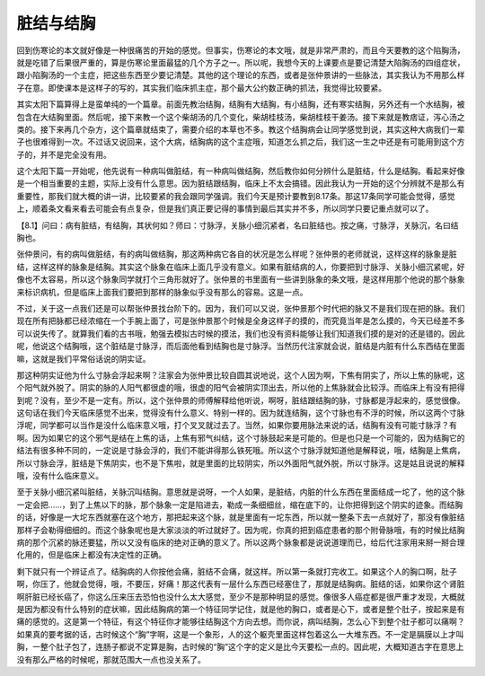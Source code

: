 脏结与结胸
=============

回到伤寒论的本文就好像是一种很痛苦的开始的感觉。但事实，伤寒论的本文哦，就是非常严肃的，而且今天要教的这个陷胸汤，就是吃错了后果很严重的，算是伤寒论里面最猛的几个方子之一。所以呢，我想今天的上课要点是要记清楚大陷胸汤的四组症状，跟小陷胸汤的一个主症，把这些东西至少要记清楚。其他的这个理论的东西，或者是张仲景讲的一些脉法，其实我认为不用那么样子在意。即使课本是这样子的写的，其实我们临床抓主症，那个最大公约数正确的抓法，我觉得比较要紧。
 
其实太阳下篇算得上是蛮单纯的一个篇章。前面先教治结胸，结胸有大结胸，有小结胸，还有寒实结胸，另外还有一个水结胸，被包含在大结胸里面。然后呢，接下来教一个这个柴胡汤的几个变化，柴胡桂枝汤，柴胡桂枝干姜汤。接下来就是教痞证，泻心汤之类的。接下来再几个杂方，这个篇章就结束了，需要介绍的本草也不多。教这个结胸病会让同学感觉到说，其实这种大病我们一辈子也很难得到一次。不过话又说回来，这个大病，结胸病的这个主症哦，知道怎么抓之后，我们这一生之中还是有可能用到这个方子的，并不是完全没有用。
 
这个太阳下篇一开始呢，他先说有一种病叫做脏结，有一种病叫做结胸，然后教你如何分辨什么是脏结，什么是结胸。看起来好像是一个相当重要的主题，实际上没有什么意思。因为脏结跟结胸，临床上不太会搞错。因此我认为一开始的这个分辨就不是那么有重要性，那我们就大概的讲一讲，比较要紧的我会跟同学强调。我们今天是预计要教到8.17条。那这17条同学可能会觉得，感觉上，顺着条文看来看去可能会有点复杂，但是我们真正要记得的事情到最后其实并不多，所以同学只要记重点就可以了。
 
【8.1】问曰：病有脏结，有结胸，其状何如？师曰：寸脉浮，关脉小细沉紧者，名曰脏结也。按之痛，寸脉浮，关脉沉，名曰结胸也。
 
张仲景问，有的病叫做脏结，有的病叫做结胸，那这两种病它各自的状况是怎么样呢？张仲景的老师就说，这样这样的脉象是脏结，这样这样的脉象是结胸。其实这个脉象在临床上面几乎没有意义。如果有脏结病的人，你要把到寸脉浮、关脉小细沉紧呢，好像也不太容易，所以这个脉象同学就打个三角形就好了。张仲景的书里面有一些讲到脉象的条文哦，是这样用那个他说的那个脉象来标识病机，但是临床上面我们要把到那样的脉象似乎没有那么的容易。这是一点。
 
不过，关于这一点我们还是可以帮张仲景找台阶下的。因为，我们可以又说，张仲景那个时代把的脉又不是我们现在把的脉。我们现在所有把脉都已经浓缩在一个手腕上面了，可是张仲景那个时候是全身这样子的摸的，而究竟当年是怎么摸的，今天已经差不多可以说失传了。就算我们看的古书哦，勉强去模拟古时候的摸法，我们也没有资料能够让我们知道我们摸的是对的还是错的。因此呢，他说这个结胸哦，这个脏结是寸脉浮，而后面他看到结胸也是寸脉浮。当然历代注家就会说，脏结是内脏有什么东西结在里面嘛，这就是我们平常俗话说的阴实证。
 
那这种阴实证他为什么寸脉会浮起来啊？注家会为张仲景比较自圆其说地说，这个人因为啊，下焦有阴实了，所以上焦的脉呢，这个阳气就外脱了。阴实的脉的人阳气都很虚的哦，很虚的阳气会被阴实顶出去，所以他的上焦脉就会比较浮。而临床上有没有把得到呢？没有，至少不是一定有。所以，这个张仲景的师傅解释给他听说，啊呀，脏结跟结胸的脉，寸脉都是浮起来的，感觉很像。这句话在我们今天临床感觉不出来，觉得没有什么意义、特别一样的。因为就连结胸，这个寸脉也有不浮的时候，所以这两个寸脉浮呢，同学都可以当作是没什么临床意义哦，打个叉叉就过去了。当然，如果你要用脉法来说的话，结胸有没有可能寸脉浮？有啊。因为如果它的这个邪气是结在上焦的话，上焦有邪气纠结，这个寸脉鼓起来是可能的。但是也只是一个可能的，因为结胸它的结法有很多种不同的，一定说是寸脉会浮的，我们不能讲得那么铁死哦。所以这个寸脉浮就知道他是解释说，哦，结胸是上焦病，所以寸脉会浮，脏结是下焦阴实，也不是下焦啦，就是里面的比较阴实，所以外面阳气就外脱，所以寸脉浮。这是姑且说说的解释哦，没有什么临床意义。
 
至于关脉小细沉紧叫脏结，关脉沉叫结胸。意思就是说呀，一个人如果，是脏结，内脏的什么东西在里面结成一坨了，他的这个脉一定会把……，到了上焦以下的脉，那个脉象一定是陷进去，勒成一条细细丝，缩在底下的，让你把得到这个阴实的迹象。而结胸的话，好像是一大坨东西就塞在这个地方，那把起来这个脉，就是里面有一坨东西，所以就一整条下去一点就好了，那没有像脏结那样子会勒得细细的。而这个脉象呢也是大家淡淡的听过就好了。因为呢，你真的把到癌症患者的那个附骨脉哦，有的时候比结胸病的那个沉紧的脉还要猛，所以又没有临床的绝对正确的意义了。所以这两个脉象都是说说道理而已，给后代注家用来掰一掰合理化用的，但是临床上都没有决定性的正确。
 
剩下就只有一个辨证点了。结胸病的人你按他会痛，脏结不会痛，就这样。所以第一条就打完收工。如果这个人的胸口啊，肚子啊，你压了，他就会觉得，哦，不要压，好痛！那这代表有一层什么东西已经塞住了，那就是结胸病。脏结的话，如果你这个肾脏啊肝脏已经长癌了，你这么压来压去恐怕也没什么太大感觉，至少不是那种明显的感觉。像很多人癌症都是很严重才发现，大概就是因为都没有什么特别的症状嘛，因此结胸病的第一个特征同学记住，就是他的胸口，或者是心下，或者是整个肚子，按起来是有痛的感觉的。这是第一个特征，有这个特征你才能够往结胸这个方向去想。而你说，病叫结胸，怎么心下到整个肚子都可以痛啊？如果真的要考据的话，古时候这个“胸”字啊，这是一个象形，人的这个躯壳里面这样包着这么一大堆东西。不一定是膈膜以上才叫胸，一整个肚子包了，连肠子都说不定算是胸，古时候的“胸”这个字的定义是比今天要松一点的。因此呢，大概知道古字在意思上没有那么严格的时候呢，那就范围大一点也没关系了。
